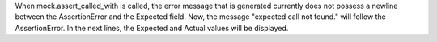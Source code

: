 When mock.assert_called_with is called, the error message that is generated currently does not possess a newline between the AssertionError and the Expected field. Now, the message "expected call not found." will follow the AssertionError. In the next lines, the Expected and Actual values will be displayed.